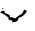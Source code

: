 SplineFontDB: 3.2
FontName: 00000_00000.ttf
FullName: Untitled48
FamilyName: Untitled48
Weight: Regular
Copyright: Copyright (c) 2022, 
UComments: "2022-6-25: Created with FontForge (http://fontforge.org)"
Version: 001.000
ItalicAngle: 0
UnderlinePosition: -100
UnderlineWidth: 50
Ascent: 800
Descent: 200
InvalidEm: 0
LayerCount: 2
Layer: 0 0 "Back" 1
Layer: 1 0 "Fore" 0
XUID: [1021 581 1203545934 11903922]
OS2Version: 0
OS2_WeightWidthSlopeOnly: 0
OS2_UseTypoMetrics: 1
CreationTime: 1656145960
ModificationTime: 1656145960
OS2TypoAscent: 0
OS2TypoAOffset: 1
OS2TypoDescent: 0
OS2TypoDOffset: 1
OS2TypoLinegap: 0
OS2WinAscent: 0
OS2WinAOffset: 1
OS2WinDescent: 0
OS2WinDOffset: 1
HheadAscent: 0
HheadAOffset: 1
HheadDescent: 0
HheadDOffset: 1
OS2Vendor: 'PfEd'
DEI: 91125
Encoding: ISO8859-1
UnicodeInterp: none
NameList: AGL For New Fonts
DisplaySize: -48
AntiAlias: 1
FitToEm: 0
BeginChars: 256 1

StartChar: v
Encoding: 118 118 0
Width: 924
VWidth: 2048
Flags: HW
LayerCount: 2
Fore
SplineSet
66 351 m 1
 72 351 l 1
 85 341 l 1
 66 326 l 1
 60 326 l 1
 47 336 l 1
 66 351 l 1
624 306 m 1
 674 276 l 1
 627.333333333 190 565.333333333 135 488 111 c 1
 463 106 l 1
 463 32.6666666667 417.333333333 -4 326 -4 c 2
 308 -4 l 1
 295 6 l 1
 314 21 l 1
 314 36 l 1
 244 48.6666666667 209 60.3333333333 209 71 c 2
 215 111 l 1
 149 165.666666667 78.6666666667 209 4 241 c 1
 22 262.333333333 44.6666666667 277.333333333 72 286 c 1
 105.333333333 286 122 266 122 226 c 1
 204.666666667 200 246 176.666666667 246 156 c 2
 246 116 l 1
 283 126 l 1
 376 91 l 1
 382 91 l 1
 382 99.6666666667 438 139.666666667 550 211 c 1
 568.666666667 232.333333333 585 264 599 306 c 1
 624 306 l 1
599 -44 m 1
 599 -39 l 1
 599 -44 l 1
EndSplineSet
EndChar
EndChars
EndSplineFont
